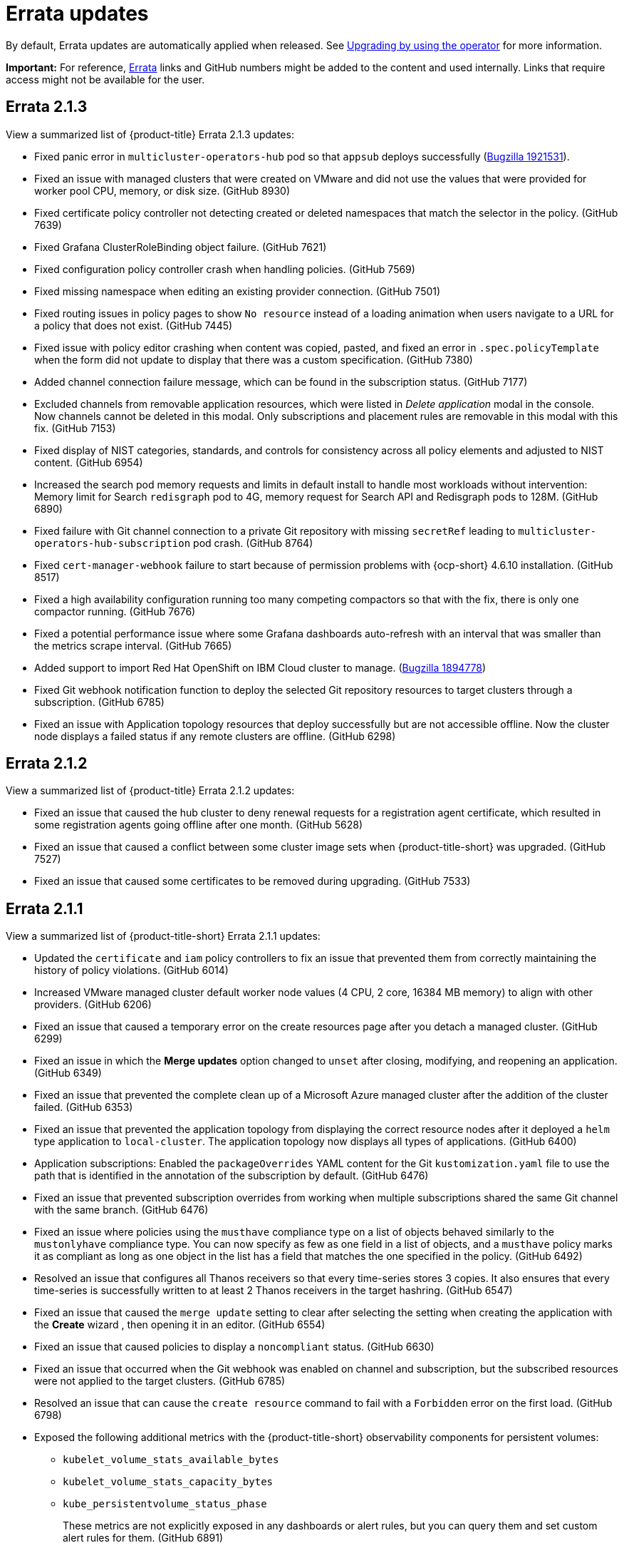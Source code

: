 [#errata-updates]
= Errata updates

By default, Errata updates are automatically applied when released. See link:../install/upgrade_hub.adoc#upgrading-by-using-the-operator[Upgrading by using the operator] for more information.

*Important:* For reference, link:https://access.redhat.com/errata/#/[Errata] links and GitHub numbers might be added to the content and used internally. Links that require access might not be available for the user. 

== Errata 2.1.3

View a summarized list of {product-title} Errata 2.1.3 updates:

* Fixed panic error in `multicluster-operators-hub` pod so that `appsub` deploys successfully (link:https://bugzilla.redhat.com/show_bug.cgi?id=1921531[Bugzilla 1921531]).

* Fixed an issue with managed clusters that were created on VMware and did not use the values that were provided for worker pool CPU, memory, or disk size. (GitHub 8930)

* Fixed certificate policy controller not detecting created or deleted namespaces that match the selector in the policy. (GitHub 7639)

* Fixed Grafana ClusterRoleBinding object failure. (GitHub 7621)

* Fixed configuration policy controller crash when handling policies. (GitHub 7569)

* Fixed missing namespace when editing an existing provider connection. (GitHub 7501)

* Fixed routing issues in policy pages to show `No resource` instead of a loading animation when users navigate to a URL for a policy that does not exist. (GitHub 7445)

* Fixed issue with policy editor crashing when content was copied, pasted, and fixed an error in `.spec.policyTemplate` when the form did not update to display that there was a custom specification. (GitHub 7380)

* Added channel connection failure message, which can be found in the subscription status. (GitHub 7177)

* Excluded channels from removable application resources, which were listed in _Delete application_ modal in the console. Now channels cannot be deleted in this modal. Only subscriptions and placement rules are removable in this modal with this fix. (GitHub 7153)

* Fixed display of NIST categories, standards, and controls for consistency across all policy elements and adjusted to NIST content. (GitHub 6954)

* Increased the search pod memory requests and limits in default install to handle most workloads without intervention: Memory limit for Search `redisgraph` pod to 4G,
memory request for Search API and Redisgraph pods to 128M. (GitHub 6890)

* Fixed failure with Git channel connection to a private Git repository with missing `secretRef` leading to `multicluster-operators-hub-subscription` pod crash. (GitHub 8764)

* Fixed `cert-manager-webhook` failure to start because of permission problems with {ocp-short} 4.6.10 installation. (GitHub 8517)

* Fixed a high availability configuration running too many competing compactors so that with the fix, there is only one compactor running. (GitHub 7676)

* Fixed a potential performance issue where some Grafana dashboards auto-refresh  with an interval that was smaller than the metrics scrape interval. (GitHub 7665)

* Added support to import Red Hat OpenShift on IBM Cloud cluster to manage. (link:https://bugzilla.redhat.com/show_bug.cgi?id=1894778[Bugzilla 1894778])

* Fixed Git webhook notification function to deploy the selected Git repository resources to target clusters through a subscription. (GitHub 6785)

* Fixed an issue with Application topology resources that deploy successfully but are not accessible offline. Now the cluster node displays a failed status if any remote clusters are offline. (GitHub 6298)

== Errata 2.1.2

View a summarized list of {product-title} Errata 2.1.2 updates:

* Fixed an issue that caused the hub cluster to deny renewal requests for a registration agent certificate, which resulted in some registration agents going offline after one month. (GitHub 5628) 

* Fixed an issue that caused a conflict between some cluster image sets when {product-title-short} was upgraded. (GitHub 7527)

* Fixed an issue that caused some certificates to be removed during upgrading. (GitHub 7533)

== Errata 2.1.1

View a summarized list of {product-title-short} Errata 2.1.1 updates:

* Updated the `certificate` and `iam` policy controllers to fix an issue that prevented them from correctly maintaining the history of policy violations. (GitHub 6014)

* Increased VMware managed cluster default worker node values (4 CPU, 2 core, 16384 MB memory) to align with other providers. (GitHub 6206)

* Fixed an issue that caused a temporary error on the create resources page after you detach a managed cluster. (GitHub 6299)

* Fixed an issue in which the *Merge updates* option changed to `unset` after closing, modifying, and reopening an application. (GitHub 6349)

* Fixed an issue that prevented the complete clean up of a Microsoft Azure managed cluster after the addition of the cluster failed. (GitHub 6353)

* Fixed an issue that prevented the application topology from displaying the correct resource nodes after it deployed a `helm` type application to `local-cluster`. The application topology now displays all types of applications. (GitHub 6400)

* Application subscriptions: Enabled the `packageOverrides` YAML content for the Git `kustomization.yaml` file to use the path that is identified in the annotation of the subscription by default. (GitHub 6476)

* Fixed an issue that prevented subscription overrides from working when multiple subscriptions shared the same Git channel with the same branch. (GitHub 6476)

* Fixed an issue where policies using the `musthave` compliance type on a list of objects behaved similarly to the `mustonlyhave` compliance type. You can now specify as few as one field in a list of objects, and a `musthave` policy marks it as compliant as long as one object in the list has a field that matches the one specified in the policy. (GitHub 6492)

* Resolved an issue that configures all Thanos receivers so that every time-series stores 3 copies. It also ensures that every time-series is successfully written to at least 2 Thanos receivers in the target hashring. (GitHub 6547)

* Fixed an issue that caused the `merge update` setting to clear after selecting the setting when creating the application with the *Create* wizard , then opening it in an editor. (GitHub 6554)

* Fixed an issue that caused policies to display a `noncompliant` status. (GitHub 6630)

* Fixed an issue that occurred when the Git webhook was enabled on channel and subscription, but the subscribed resources were not applied to the target clusters. (GitHub 6785)

* Resolved an issue that can cause the `create resource` command to fail with a `Forbidden` error on the first load. (GitHub 6798)

* Exposed the following additional metrics with the {product-title-short} observability components for persistent volumes:

** `kubelet_volume_stats_available_bytes`
** `kubelet_volume_stats_capacity_bytes`
** `kube_persistentvolume_status_phase`
+
These metrics are not explicitly exposed in any dashboards or alert rules, but you can query them and set custom alert rules for them. (GitHub 6891)

* Fixed selection and deleselection inconsistencies when creating a new Policy. (GitHub 6897)

* Fixed an issue that caused bare metal clusters to fail to upgrade to 2.1.0 due to memory errors. (GitHub 6898) (link:https://bugzilla.redhat.com/show_bug.cgi?id=1895799[Bugzilla 1895799])

* Fixed an issue that required a pull secret in the `open-cluster-management-observability` namespace to successfully install the observability components. With this change, you are not required to create a pull secret to install the observability components. (GitHub 6911)

* Fixed an issue that caused the Governance and risk dashboard to take a long time to load. (GitHub 6925)

* Corrected a PATH error when starting a new Visual Web Terminal session. (GitHub 6928)

* Fixed a possible timing issue of the observability components in managed clusters changing to use incorrect images when the observability operator is restarted at runtime. (GitHub 6942)

* Added instructions for applying a fix to work around a failed application creation from a private Git repository. (GitHub 6952) (link:https://bugzilla.redhat.com/show_bug.cgi?id=1896341[Bugzilla 1896341])

* Fixed an issue that prevented the `klusterlet-addon-controller` from being recognized when it is in a namespace other than the `open-cluster-management` namespace. (GitHub 6986)

* Fixed an issue that caused the configuration policy controller to crash when an object template checked a field for a list, but found something set to that field that is not the expected list. (GitHub 7135)

* Fixed an issue in which the template editor YAML filters out the placementRule `status: 'True'` setting when making changes to an application deployed on all online clusters.
+
If you manually enter `status: 'True'` in the YAML editor for the placementRule before saving the updated application, the setting is retained. (GitHub 7152)

* Completed other general changes and bug fixes to code and documentation that are not listed.
